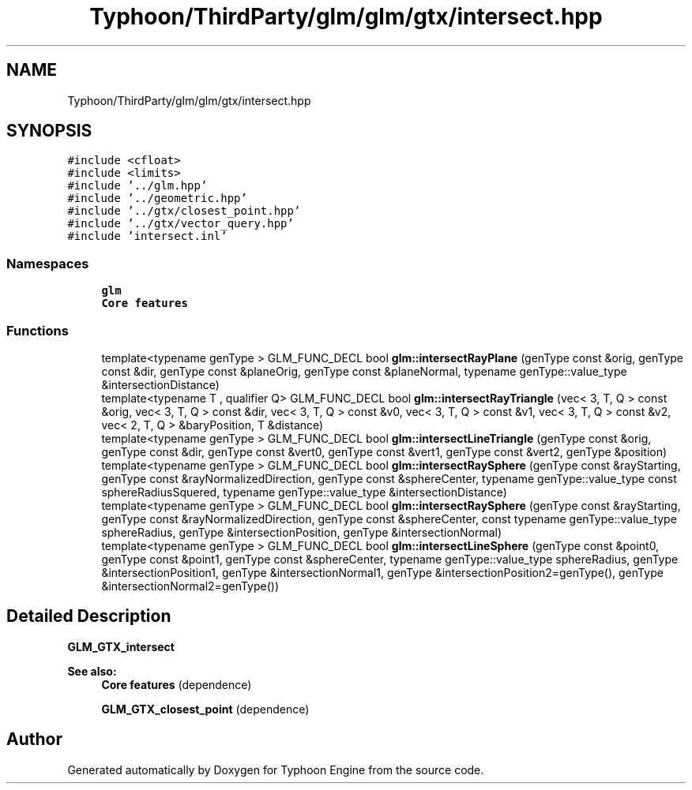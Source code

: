 .TH "Typhoon/ThirdParty/glm/glm/gtx/intersect.hpp" 3 "Sat Jul 20 2019" "Version 0.1" "Typhoon Engine" \" -*- nroff -*-
.ad l
.nh
.SH NAME
Typhoon/ThirdParty/glm/glm/gtx/intersect.hpp
.SH SYNOPSIS
.br
.PP
\fC#include <cfloat>\fP
.br
\fC#include <limits>\fP
.br
\fC#include '\&.\&./glm\&.hpp'\fP
.br
\fC#include '\&.\&./geometric\&.hpp'\fP
.br
\fC#include '\&.\&./gtx/closest_point\&.hpp'\fP
.br
\fC#include '\&.\&./gtx/vector_query\&.hpp'\fP
.br
\fC#include 'intersect\&.inl'\fP
.br

.SS "Namespaces"

.in +1c
.ti -1c
.RI " \fBglm\fP"
.br
.RI "\fBCore features\fP "
.in -1c
.SS "Functions"

.in +1c
.ti -1c
.RI "template<typename genType > GLM_FUNC_DECL bool \fBglm::intersectRayPlane\fP (genType const &orig, genType const &dir, genType const &planeOrig, genType const &planeNormal, typename genType::value_type &intersectionDistance)"
.br
.ti -1c
.RI "template<typename T , qualifier Q> GLM_FUNC_DECL bool \fBglm::intersectRayTriangle\fP (vec< 3, T, Q > const &orig, vec< 3, T, Q > const &dir, vec< 3, T, Q > const &v0, vec< 3, T, Q > const &v1, vec< 3, T, Q > const &v2, vec< 2, T, Q > &baryPosition, T &distance)"
.br
.ti -1c
.RI "template<typename genType > GLM_FUNC_DECL bool \fBglm::intersectLineTriangle\fP (genType const &orig, genType const &dir, genType const &vert0, genType const &vert1, genType const &vert2, genType &position)"
.br
.ti -1c
.RI "template<typename genType > GLM_FUNC_DECL bool \fBglm::intersectRaySphere\fP (genType const &rayStarting, genType const &rayNormalizedDirection, genType const &sphereCenter, typename genType::value_type const sphereRadiusSquered, typename genType::value_type &intersectionDistance)"
.br
.ti -1c
.RI "template<typename genType > GLM_FUNC_DECL bool \fBglm::intersectRaySphere\fP (genType const &rayStarting, genType const &rayNormalizedDirection, genType const &sphereCenter, const typename genType::value_type sphereRadius, genType &intersectionPosition, genType &intersectionNormal)"
.br
.ti -1c
.RI "template<typename genType > GLM_FUNC_DECL bool \fBglm::intersectLineSphere\fP (genType const &point0, genType const &point1, genType const &sphereCenter, typename genType::value_type sphereRadius, genType &intersectionPosition1, genType &intersectionNormal1, genType &intersectionPosition2=genType(), genType &intersectionNormal2=genType())"
.br
.in -1c
.SH "Detailed Description"
.PP 
\fBGLM_GTX_intersect\fP
.PP
\fBSee also:\fP
.RS 4
\fBCore features\fP (dependence) 
.PP
\fBGLM_GTX_closest_point\fP (dependence) 
.RE
.PP

.SH "Author"
.PP 
Generated automatically by Doxygen for Typhoon Engine from the source code\&.
